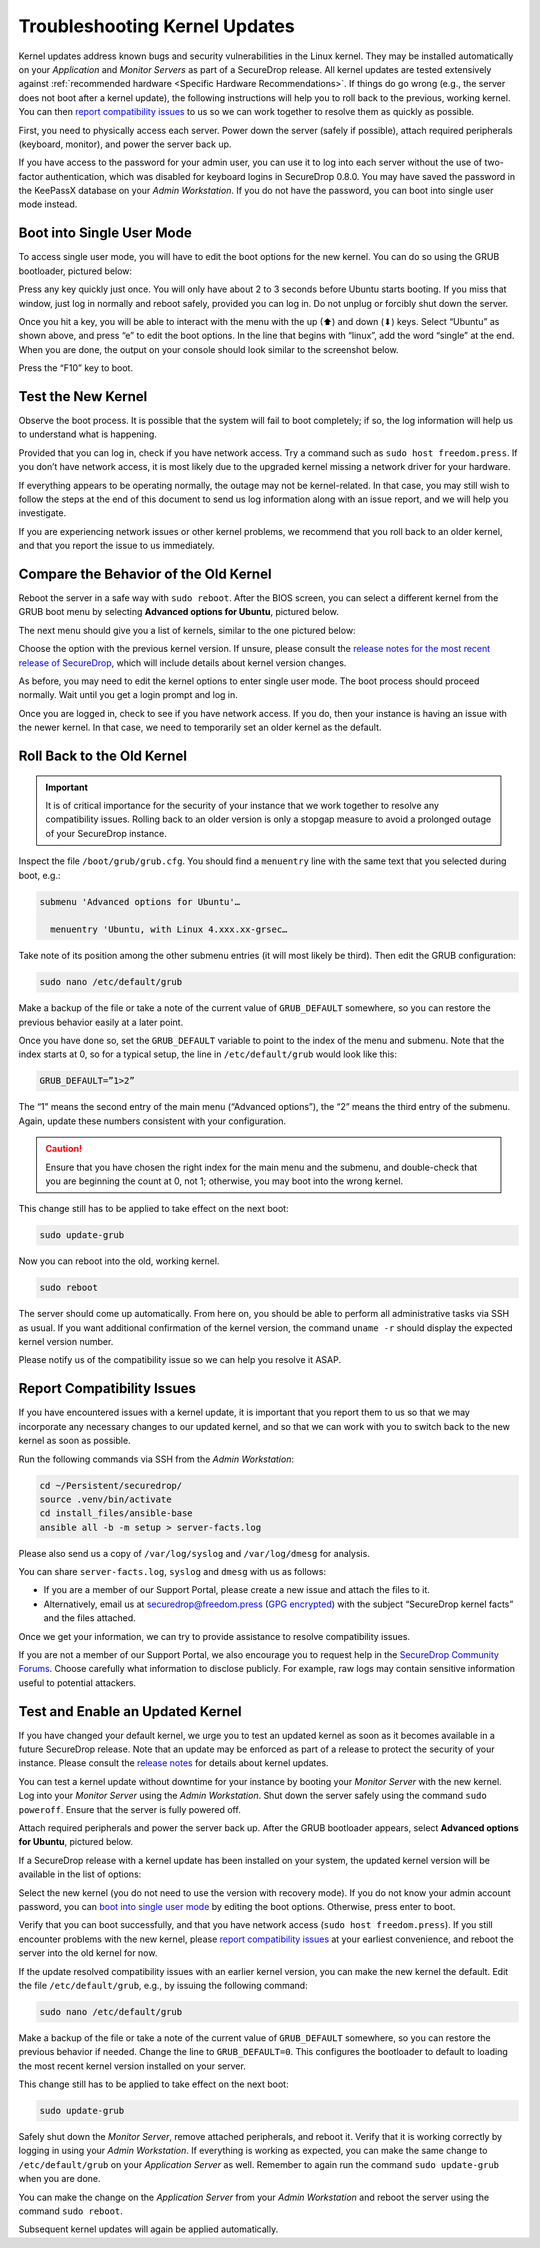 Troubleshooting Kernel Updates
==============================
Kernel updates address known bugs and security vulnerabilities in the Linux
kernel. They may be installed automatically on your *Application* and *Monitor
Servers* as part of a SecureDrop release. All kernel updates are tested extensively
against :ref:`recommended hardware <Specific Hardware Recommendations>`. If
things do go wrong (e.g., the server does not boot after a kernel update), 
the following instructions will help you to roll back to the previous, 
working kernel. You can then `report compatibility issues`_ to us so we can work
together to resolve them as quickly as possible.

First, you need to physically access each server. Power down the server
(safely if possible), attach required peripherals (keyboard, monitor),
and power the server back up.

If you have access to the password for your admin user, you can use it to log into
each server without the use of two-factor authentication, which was disabled
for keyboard logins in SecureDrop 0.8.0. You may have saved the password in the
KeePassX database on your *Admin Workstation*. If you do not have the password,
you can boot into single user mode instead.

Boot into Single User Mode
~~~~~~~~~~~~~~~~~~~~~~~~~~

.. |GRUB in default state| image:: ./images/0.5.x_to_0.6/grub-in-default-state.png
.. |GRUB in edit mode| image:: ./images/edit-grub-0.8.0.png

To access single user mode, you will have to edit the boot options for
the new kernel. You can do so using the GRUB bootloader, pictured below:

|GRUB in default state|

Press any key quickly just once. You will only have about 2 to 3 seconds
before Ubuntu starts booting. If you miss that window, just log in normally
and reboot safely, provided you can log in. Do not unplug or forcibly 
shut down the server.

Once you hit a key, you will be able to interact with the menu with the
up (⬆) and down (⬇) keys. Select “Ubuntu” as shown above, and press “e”
to edit the boot options. In the line that begins with “linux”, add the word
“single” at the end. When you are done, the output on your console should look
similar to the screenshot below.

|GRUB in edit mode|

Press the “F10” key to boot.

Test the New Kernel
~~~~~~~~~~~~~~~~~~~

Observe the boot process. It is possible that the system will fail to
boot completely; if so, the log information will help us to understand
what is happening.

Provided that you can log in, check if you have network access. Try a
command such as ``sudo host freedom.press``. If you don’t have network
access, it is most likely due to the upgraded kernel missing a network
driver for your hardware.

If everything appears to be operating normally, the outage may not be
kernel-related. In that case, you may still wish to follow the steps at the end 
of this document to send us log information along with an issue report,
and we will help you investigate.

If you are experiencing network issues or other kernel problems, we
recommend that you roll back to an older kernel, and that you report the
issue to us immediately. 

Compare the Behavior of the Old Kernel
~~~~~~~~~~~~~~~~~~~~~~~~~~~~~~~~~~~~~~

.. |GRUB with advanced options selected| image:: ./images/0.5.x_to_0.6/grub-with-advanced-options-selected.png
.. |Selecting a specific kernel in GRUB| image:: ./images/grubmenu-0.8.0.png

Reboot the server in a safe way with ``sudo reboot``. After the BIOS screen,
you can select a different kernel from the GRUB boot menu by selecting
**Advanced options for Ubuntu**, pictured below.

|GRUB with advanced options selected|

The next menu should give you a list of kernels, similar to the one pictured
below:

|Selecting a specific kernel in GRUB|

Choose the option with the previous kernel version. If unsure, please consult the
`release notes for the most recent release of
SecureDrop <https://securedrop.org/news/release-announcement/>`__, which will
include details about kernel version changes.

As before, you may need to edit the kernel options to enter single user
mode. The boot process should proceed normally. Wait until you get a
login prompt and log in.

Once you are logged in, check to see if you have network access. If you do, then  
your instance is having an issue with the newer kernel. In that case, we need to 
temporarily set an older kernel as the default.

Roll Back to the Old Kernel
~~~~~~~~~~~~~~~~~~~~~~~~~~~

.. important:: It is of critical importance for the security of your instance
  that we work together to resolve any compatibility issues. Rolling back to an 
  older version is only a stopgap measure to avoid a prolonged outage of your
  SecureDrop instance.

Inspect the file ``/boot/grub/grub.cfg``. You should find a ``menuentry`` line
with the same text that you selected during boot, e.g.:

.. code:: sh

  submenu 'Advanced options for Ubuntu'…

    menuentry 'Ubuntu, with Linux 4.xxx.xx-grsec…

Take note of its position among the other submenu entries (it will most likely
be third). Then edit the GRUB configuration:

.. code:: sh

  sudo nano /etc/default/grub

Make a backup of the file or take a note of the current value of
``GRUB_DEFAULT`` somewhere, so you can restore the previous behavior easily at a
later point.

Once you have done so, set the ``GRUB_DEFAULT`` variable to point to the index
of the  menu and submenu. Note that the index starts at 0, so for a typical
setup, the line in ``/etc/default/grub`` would look like this:

.. code:: sh

  GRUB_DEFAULT=”1>2”

The “1” means the second entry of the main menu (“Advanced options”),
the “2” means the third entry of the submenu. Again, update these
numbers consistent with your configuration. 


.. caution:: Ensure that you have chosen the right index for the main menu
  and the submenu, and double-check that you are beginning the count at 0, not
  1; otherwise, you may boot into the wrong kernel.

This change still has to be applied to take effect on the next boot:

.. code:: sh

  sudo update-grub

Now you can reboot into the old, working kernel.

.. code:: sh

  sudo reboot

The server should come up automatically. From here on, you should be
able to perform all administrative tasks via SSH as usual. If you want
additional confirmation of the kernel version, the command 
``uname -r`` should display the expected kernel version number.

Please notify us of the compatibility issue so we can help you resolve it ASAP.

.. _Report Compatibility Issues:

Report Compatibility Issues
~~~~~~~~~~~~~~~~~~~~~~~~~~~

If you have encountered issues with a kernel update, it is important
that you report them to us so that we may incorporate any necessary
changes to our updated kernel, and so that we can work with you to
switch back to the new kernel as soon as possible.

Run the following commands via SSH from the *Admin Workstation*:

.. code:: sh

  cd ~/Persistent/securedrop/
  source .venv/bin/activate
  cd install_files/ansible-base
  ansible all -b -m setup > server-facts.log

Please also send us a copy of ``/var/log/syslog`` and ``/var/log/dmesg`` for
analysis.

You can share ``server-facts.log``, ``syslog`` and ``dmesg`` with us as follows:

-  If you are a member of our Support Portal, please create a new issue
   and attach the files to it.
-  Alternatively, email us at securedrop@freedom.press 
   (`GPG encrypted <https://securedrop.org/sites/default/files/fpf-email.asc>`__) 
   with the subject “SecureDrop kernel facts” and the files attached.

Once we get your information, we can try to provide assistance to
resolve compatibility issues.

If you are not a member of our Support Portal, we also encourage you to request
help in the `SecureDrop Community Forums <https://forum.securedrop.club/>`__.
Choose carefully what information to disclose publicly. For example, raw logs
may contain sensitive information useful to potential attackers.

.. _Test and Enable an Updated Kernel:

Test and Enable an Updated Kernel
~~~~~~~~~~~~~~~~~~~~~~~~~~~~~~~~~
If you have changed your default kernel, we urge you to test an updated kernel
as soon as it becomes available in a future SecureDrop release. Note that an
update may be enforced as part of a release to protect the security of your
instance. Please consult the `release notes <https://securedrop.org/news/release-announcement/>`__
for details about kernel updates.

You can test a kernel update without downtime for your instance by booting your
*Monitor Server* with the new kernel. Log into your *Monitor Server* using
the *Admin Workstation*. Shut down the server safely using the command
``sudo poweroff``. Ensure that the server is fully powered off.

Attach required peripherals and power the server back up. After the GRUB bootloader
appears, select **Advanced options for Ubuntu**, pictured below.

|GRUB with advanced options selected|

If a SecureDrop release with a kernel update has been installed on your system,
the updated kernel version will be available in the list of options:

|Selecting a specific kernel in GRUB|

Select the new kernel (you do not need to use the version with recovery mode).
If you do not know your admin account password, you can `boot into single user mode`_
by editing the boot options. Otherwise, press enter to boot.

Verify that you can boot successfully, and that you have network access
(``sudo host freedom.press``). If you still encounter problems with the new
kernel, please `report compatibility issues`_ at your earliest convenience, and
reboot the server into the old kernel for now.

If the update resolved compatibility issues with an earlier kernel version, you
can make the new kernel the default. Edit the file ``/etc/default/grub``, e.g.,
by issuing the following command:

.. code:: sh

  sudo nano /etc/default/grub

Make a backup of the file or take a note of the current value of
``GRUB_DEFAULT`` somewhere, so you can restore the previous behavior if needed.
Change the line to ``GRUB_DEFAULT=0``. This configures the bootloader to default
to loading the most recent kernel version installed on your server.

This change still has to be applied to take effect on the next boot:

.. code:: sh

  sudo update-grub

Safely shut down the *Monitor Server*, remove attached peripherals, and reboot
it. Verify  that it is working correctly by logging in using your *Admin
Workstation*. If everything is working as expected, you can make the same change
to ``/etc/default/grub`` on your *Application Server* as well. Remember to again
run the command ``sudo update-grub`` when you are done.

You can make the change on the *Application Server* from your *Admin Workstation*
and reboot the server using the command ``sudo reboot``.

Subsequent kernel updates will again be applied automatically.
